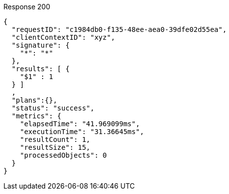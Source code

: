 ====
.Response 200
[source,json]
----
{
  "requestID": "c1984db0-f135-48ee-aea0-39dfe02d55ea",
  "clientContextID": "xyz",
  "signature": {
    "*": "*"
  },
  "results": [ {
    "$1" : 1
  } ]
  ,
  "plans":{},
  "status": "success",
  "metrics": {
    "elapsedTime": "41.969099ms",
    "executionTime": "31.36645ms",
    "resultCount": 1,
    "resultSize": 15,
    "processedObjects": 0
  }
}
----
====
